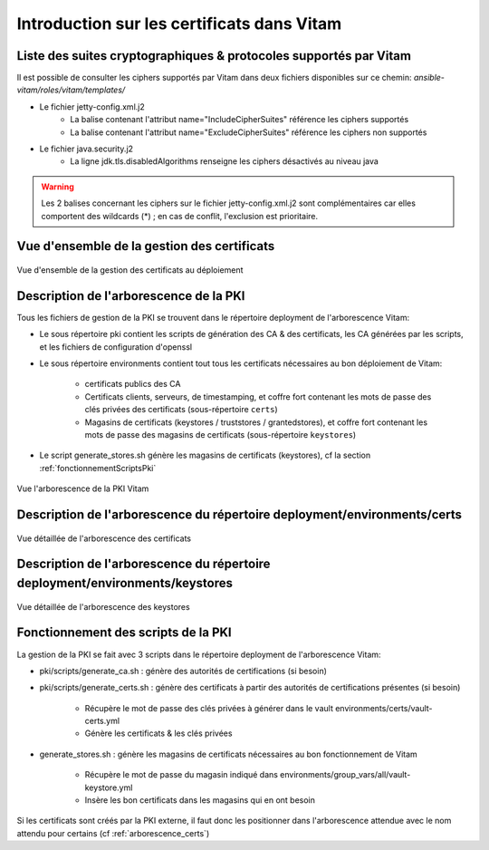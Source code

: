 Introduction sur les certificats dans Vitam
===========================================

Liste des suites cryptographiques & protocoles supportés par Vitam
------------------------------------------------------------------

Il est possible de consulter les ciphers supportés par Vitam dans deux fichiers disponibles sur ce chemin: `ansible-vitam/roles/vitam/templates/`

* Le fichier jetty-config.xml.j2
    - La balise contenant l'attribut name="IncludeCipherSuites" référence les ciphers supportés
    - La balise contenant l'attribut name="ExcludeCipherSuites" référence les ciphers non supportés
* Le fichier java.security.j2
    - La ligne jdk.tls.disabledAlgorithms renseigne les ciphers désactivés au niveau java

.. warning:: Les 2 balises concernant les ciphers sur le fichier jetty-config.xml.j2 sont complémentaires car elles comportent des wildcards (*) ; en cas de conflit, l'exclusion est prioritaire.

.. seealso:: Le DAT (chapitre sécurité) comporte des indications sur les ciphers autorisés.

Vue d'ensemble de la gestion des certificats
--------------------------------------------

.. _pki-certificats:
.. figure:: images/pki-certificats.*
    :align: center

    Vue d'ensemble de la gestion des certificats au déploiement


Description de l'arborescence de la PKI
---------------------------------------

Tous les fichiers de gestion de la PKI se trouvent dans le répertoire deployment de l'arborescence Vitam:

* Le sous répertoire pki contient les scripts de génération des CA & des certificats, les CA générées par les scripts, et les fichiers de configuration d'openssl
* Le sous répertoire environments contient tout tous les certificats nécessaires au bon déploiement de Vitam:

    - certificats publics des CA
    - Certificats clients, serveurs, de timestamping, et coffre fort contenant les mots de passe des clés privées des certificats (sous-répertoire ``certs``)
    - Magasins de certificats (keystores / truststores / grantedstores), et coffre fort contenant les mots de passe des magasins de certificats (sous-répertoire ``keystores``)

* Le script generate_stores.sh génère les magasins de certificats (keystores), cf la section :ref:`fonctionnementScriptsPki`

.. _arborescence_pki:
.. figure:: images/arborescence_pki.*
    :align: center
    :target: ../_images/arborescence_pki.svg

    Vue l'arborescence de la PKI Vitam

.. only:: html

    Le fichier ci-dessus est aussi disponible au format xmind :download:`arborescence_pki.xmind <binary/arborescence_pki.xmind>`



Description de l'arborescence du répertoire deployment/environments/certs
-------------------------------------------------------------------------

.. _arborescence_certs:
.. figure:: images/arborescence_certs.*
    :align: center
    :target: ../_images/arborescence_certs.svg

    Vue détaillée de l'arborescence des certificats


.. only:: html

    Le fichier ci-dessus est aussi disponible au format xmind :download:`arborescence_certs.xmind <binary/arborescence_certs.xmind>`


Description de l'arborescence du répertoire deployment/environments/keystores
-----------------------------------------------------------------------------

.. _arborescence_keystores:
.. figure:: images/arborescence_keystores.*
    :align: center
    :target: ../_images/arborescence_keystores.svg

    Vue détaillée de l'arborescence des keystores


.. only:: html

    Le fichier ci-dessus est aussi disponible au format xmind :download:`arborescence_keystores.xmind <binary/arborescence_keystores.xmind>`


.. _fonctionnementScriptsPki:


Fonctionnement des scripts de la PKI
------------------------------------

La gestion de la PKI se fait avec 3 scripts dans le répertoire deployment de l'arborescence Vitam:

* pki/scripts/generate_ca.sh : génère des autorités de certifications (si besoin)
* pki/scripts/generate_certs.sh : génère des certificats à partir des autorités de certifications présentes (si besoin)

    - Récupère le mot de passe des clés privées à générer dans le vault environments/certs/vault-certs.yml
    - Génère les certificats & les clés privées

* generate_stores.sh : génère les magasins de certificats nécessaires au bon fonctionnement de Vitam

    - Récupère le mot de passe du magasin indiqué dans environments/group_vars/all/vault-keystore.yml
    - Insère les bon certificats dans les magasins qui en ont besoin

Si les certificats sont créés par la PKI externe, il faut donc les positionner dans l'arborescence attendue avec le nom attendu pour certains (cf :ref:`arborescence_certs`)
